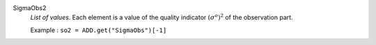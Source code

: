 .. index:: single: SigmaObs2

SigmaObs2
  *List of values*. Each element is a value of the quality indicator
  :math:`(\sigma^o)^2` of the observation part.

  Example :
  ``so2 = ADD.get("SigmaObs")[-1]``
